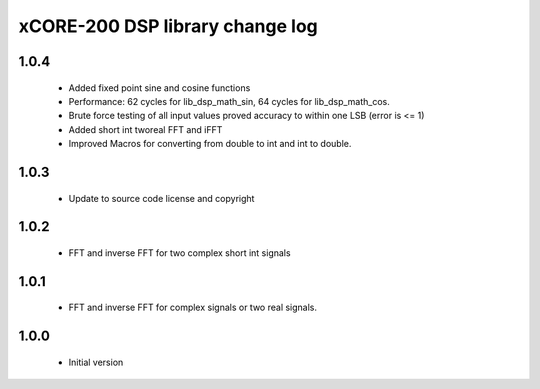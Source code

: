 xCORE-200 DSP library change log
================================

1.0.4
-----

  * Added fixed point sine and cosine functions
  * Performance: 62 cycles for lib_dsp_math_sin, 64 cycles for lib_dsp_math_cos.
  * Brute force testing of all input values proved accuracy to within one LSB
    (error is <= 1)
  * Added short int tworeal FFT and iFFT
  * Improved Macros for converting from double to int and int to double.

1.0.3
-----

  * Update to source code license and copyright

1.0.2
-----

  * FFT and inverse FFT for two complex short int signals

1.0.1
-----

  * FFT and inverse FFT for complex signals or two real signals.

1.0.0
-----

  * Initial version

